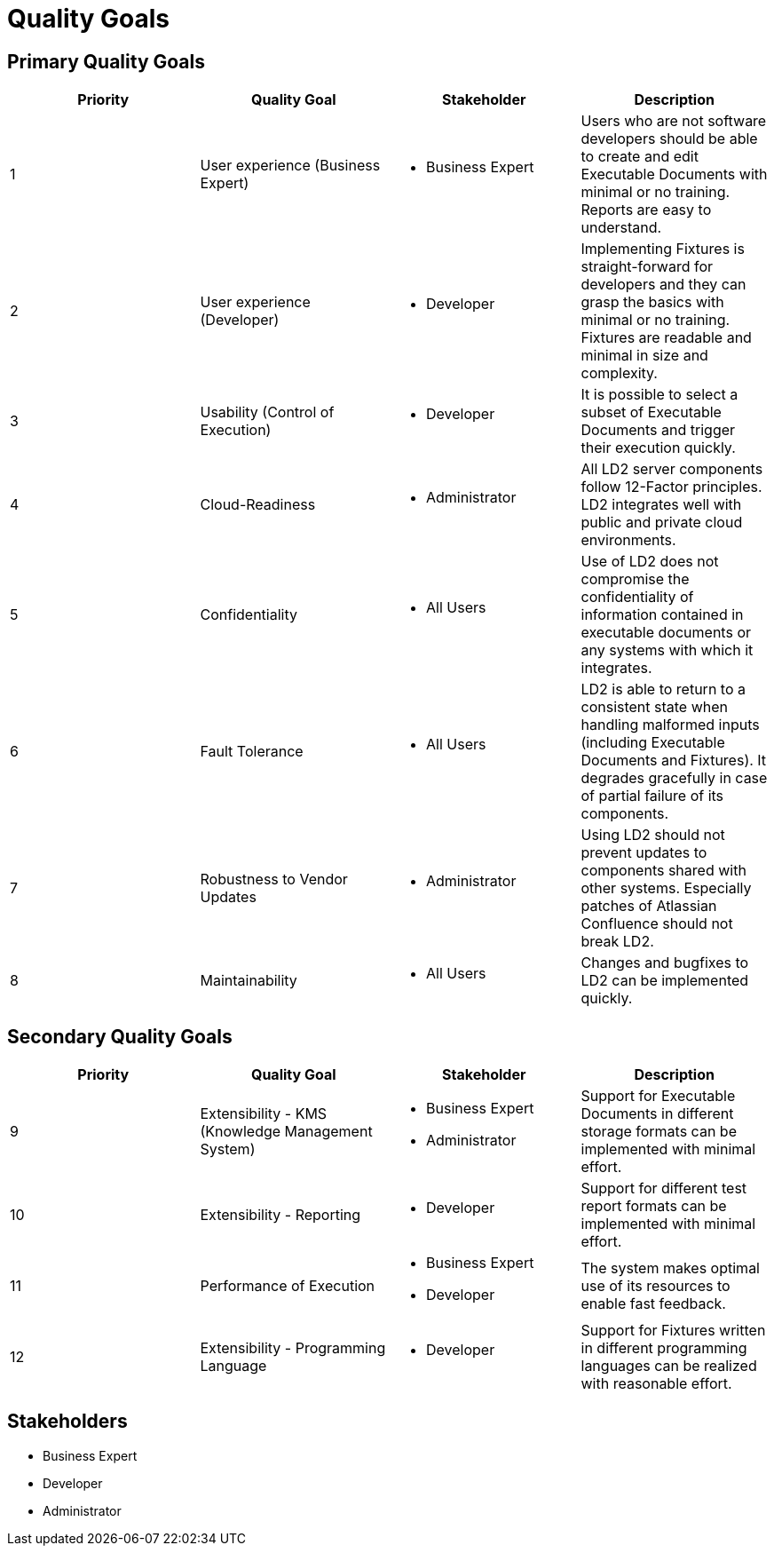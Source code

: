 = Quality Goals

== Primary Quality Goals

|===
|Priority|Quality Goal|Stakeholder|Description

|1
|User experience (Business Expert)
a|* Business Expert
|Users who are not software developers should be able to create and edit
Executable Documents with minimal or no training. Reports are easy to
understand.

|2
|User experience (Developer)
a|* Developer
|Implementing Fixtures is straight-forward for developers and they can grasp
the basics with minimal or no training. Fixtures are readable and minimal in
size and complexity.

|3
|Usability (Control of Execution)
a|* Developer
|It is possible to select a subset of Executable Documents and trigger their
execution quickly.

|4
|Cloud-Readiness
a|* Administrator
|All LD2 server components follow 12-Factor principles. LD2 integrates well
with public and private cloud environments.

|5
|Confidentiality
a|* All Users
|Use of LD2 does not compromise the confidentiality of information contained in
executable documents or any systems with which it integrates.

|6
|Fault Tolerance
a|* All Users
|LD2 is able to return to a consistent state when handling malformed
inputs (including Executable Documents and Fixtures). It degrades gracefully
in case of partial failure of its components.

|7
|Robustness to Vendor Updates
a|* Administrator
|Using LD2 should not prevent updates to components shared with other systems.
Especially patches of Atlassian Confluence should not break LD2.

|8
|Maintainability
a|* All Users
|Changes and bugfixes to LD2 can be implemented quickly.
|===


== Secondary Quality Goals

|===
|Priority|Quality Goal|Stakeholder|Description

|9
|Extensibility - KMS (Knowledge Management System)
a|* Business Expert
  * Administrator
|Support for Executable Documents in different storage formats can be
implemented with minimal effort.

|10
|Extensibility - Reporting
a|* Developer
|Support for different test report formats can be implemented with minimal
effort.

|11
|Performance of Execution
a|* Business Expert
  * Developer
|The system makes optimal use of its resources to enable fast feedback.

|12
|Extensibility - Programming Language
a|* Developer
|Support for Fixtures written in different programming languages can be
realized with reasonable effort.
|===


== Stakeholders

* Business Expert
* Developer
* Administrator

